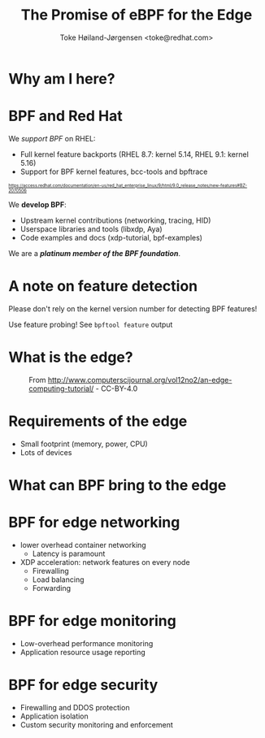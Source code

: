 # -*- fill-column: 79; -*-
#+TITLE: The Promise of eBPF for the Edge
#+AUTHOR: Toke Høiland-Jørgensen <toke@redhat.com>
#+EMAIL: toke@redhat.com
#+REVEAL_THEME: redhat
#+REVEAL_TRANS: linear
#+REVEAL_MARGIN: 0
#+REVEAL_EXTRA_JS: { src: '../reveal.js/js/redhat.js'}
#+REVEAL_ROOT: ../reveal.js
#+OPTIONS: reveal_center:nil reveal_control:t reveal_history:nil
#+OPTIONS: reveal_width:1600 reveal_height:900
#+OPTIONS: ^:{} tags:nil toc:nil num:nil ':t

* For conference: eBPF summit 2022                                 :noexport:

This presentation will be given at the eBPF Summit 2022.

* Slides below                                                     :noexport:

Only sections with tag ":export:" will end-up in the presentation.

Colors are choosen via org-mode italic/bold high-lighting:
 - /italic/ = /green/
 - *bold*   = *yellow*
 - */italic-bold/* = red

* Why am I here?
:PROPERTIES:
:reveal_extra_attr: class="img-slide"
:END:

[[file:rh-heart-bpf.svg]]

* BPF and Red Hat

We /support BPF/ on RHEL:
- Full kernel feature backports (RHEL 8.7: kernel 5.14, RHEL 9.1: kernel 5.16)
- Support for BPF kernel features, bcc-tools and bpftrace

#+HTML: <div style="font-size: 60%">
https://access.redhat.com/documentation/en-us/red_hat_enterprise_linux/9/html/9.0_release_notes/new-features#BZ-2070506
#+HTML: </div>


We *develop BPF*:
- Upstream kernel contributions (networking, tracing, HID)
- Userspace libraries and tools (libxdp, Aya)
- Code examples and docs (xdp-tutorial, bpf-examples)

We are a /*platinum member of the BPF foundation*/.

* A note on feature detection

Please don't rely on the kernel version number for detecting BPF features!

Use feature probing! See =bpftool feature= output


* What is the edge?
:PROPERTIES:
:reveal_extra_attr: class="img-slide"
:END:

#+CAPTION: From http://www.computerscijournal.org/vol12no2/an-edge-computing-tutorial/ - CC-BY-4.0
[[file:edge-figure.jpg]]

* Requirements of the edge

- Small footprint (memory, power, CPU)
- Lots of devices

* What can BPF bring to the edge
:PROPERTIES:
:reveal_extra_attr: class="img-slide"
:END:

[[file:bpf-venn.png]]

* BPF for edge networking
- lower overhead container networking
  - Latency is paramount
- XDP acceleration: network features on every node
  - Firewalling
  - Load balancing
  - Forwarding

* BPF for edge monitoring
- Low-overhead performance monitoring
- Application resource usage reporting

* BPF for edge security
- Firewalling and DDOS protection
- Application isolation
- Custom security monitoring and enforcement

* Emacs end-tricks                                                 :noexport:

This section contains some emacs tricks, that e.g. remove the "Slide:" prefix
in the compiled version.

# Local Variables:
# org-re-reveal-title-slide: "<h1 class=\"title\">%t</h1>
# <h2 class=\"author\">Toke Høiland-Jørgensen<br/><span style=\"font-size: 75%%\">Principal Kernel Engineer,
# Red Hat</span></h2>
# <h3>eBPF Summit</br>September 2022</h3>"
# org-export-filter-headline-functions: ((lambda (contents backend info) (let
# ((case-fold-search nil)) (replace-regexp-in-string "Slide: ?" "" contents))))
# End:
